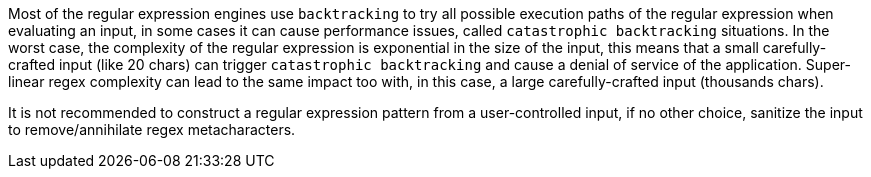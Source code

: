 Most of the regular expression engines use ``++backtracking++`` to try all possible execution paths of the regular expression when evaluating an input, in some cases it can cause performance issues, called ``++catastrophic backtracking++`` situations. In the worst case, the complexity of the regular expression is exponential in the size of the input, this means that a small carefully-crafted input (like 20 chars) can trigger ``++catastrophic backtracking++`` and cause a denial of service of the application. Super-linear regex complexity can lead to the same impact too with, in this case, a large carefully-crafted input (thousands chars).


It is not recommended to construct a regular expression pattern from a user-controlled input, if no other choice, sanitize the input to remove/annihilate regex metacharacters.
